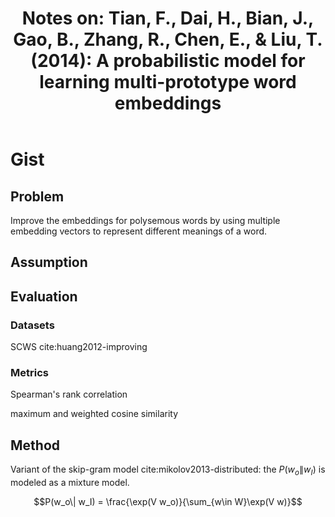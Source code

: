 #+TITLE: Notes on: Tian, F., Dai, H., Bian, J., Gao, B., Zhang, R., Chen, E., & Liu, T. (2014): A probabilistic model for learning multi-prototype word embeddings

* Gist

** Problem

Improve the embeddings for polysemous words by using multiple embedding vectors
to represent different meanings of a word.

** Assumption

** Evaluation

*** Datasets

SCWS cite:huang2012-improving

*** Metrics

Spearman's rank correlation

maximum and weighted cosine similarity

** Method

Variant of the skip-gram model cite:mikolov2013-distributed: the \(P(w_o\|
w_I)\) is modeled as a mixture model.

\[P(w_o\| w_I) = \frac{\exp(V w_o)}{\sum_{w\in W}\exp(V w)}\]

